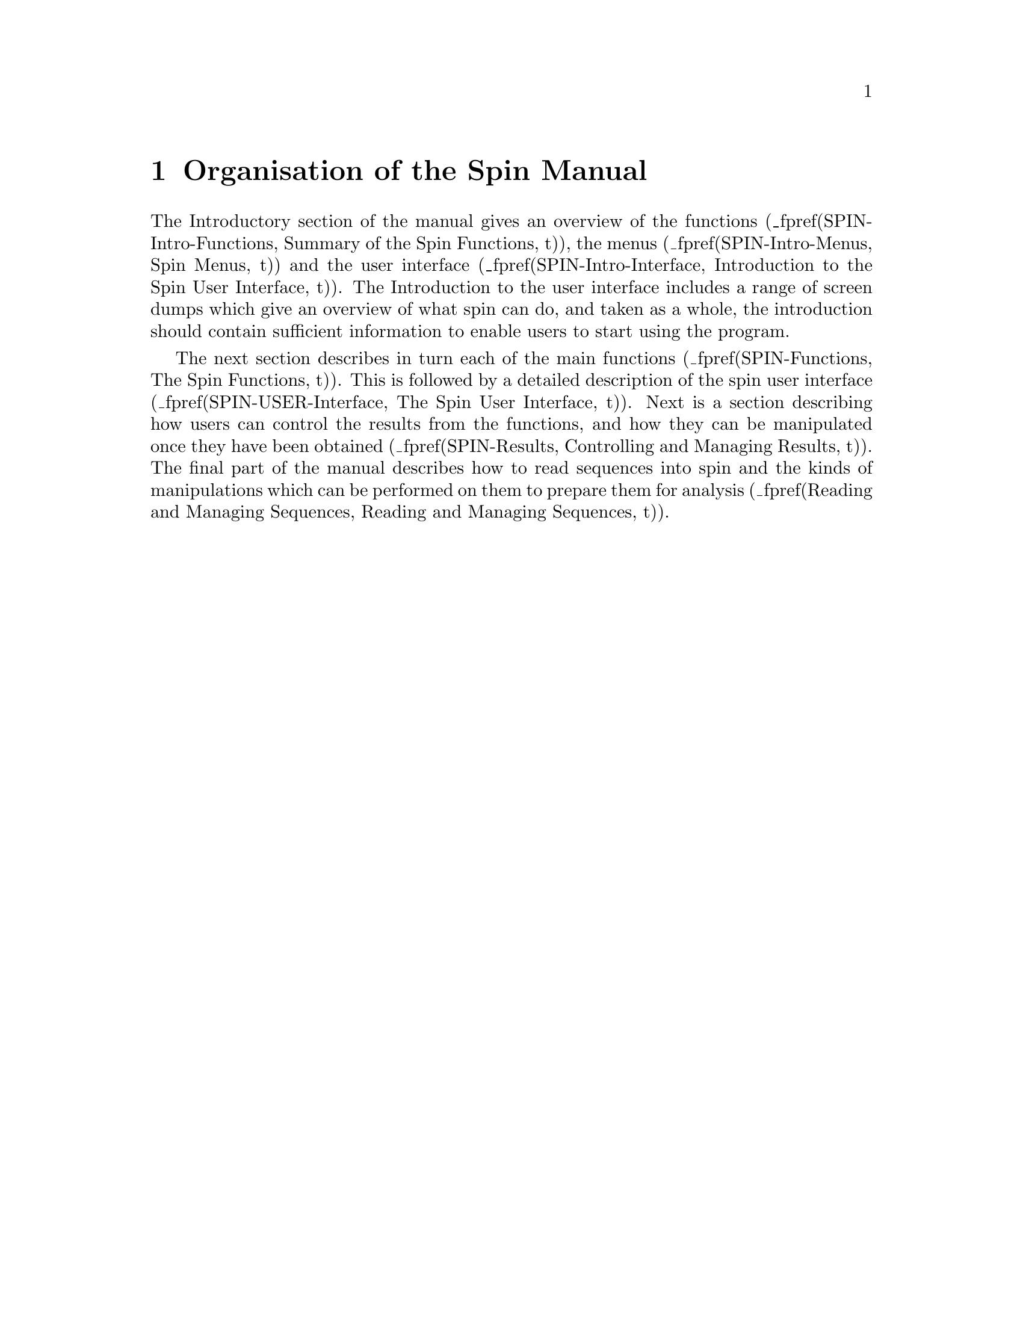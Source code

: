 @node SPIN_ORG
@chapter Organisation of the Spin Manual

The Introductory section of the manual gives an overview of the
functions
(_fpref(SPIN-Intro-Functions, Summary of the Spin Functions, t)),
the menus
(_fpref(SPIN-Intro-Menus, Spin Menus, t))
and the user interface
(_fpref(SPIN-Intro-Interface, Introduction to the Spin User Interface,
t)). The Introduction to the user interface includes a range of screen
dumps which give an overview of what spin can do, and taken as a whole,
the introduction should contain sufficient information 
to enable users to start using the program. 

The next section 
describes in turn each of the main functions
(_fpref(SPIN-Functions, The Spin Functions, t)).
This is followed by a detailed description of the spin user interface
(_fpref(SPIN-USER-Interface, The Spin User Interface, t)).
Next is a section describing how users can control the results from
the functions, and how they can be manipulated once they have
been obtained
(_fpref(SPIN-Results, Controlling and Managing Results, t)).
The final part of the manual describes how to read sequences into spin
and the kinds of manipulations which can be performed on them to prepare
them for analysis
(_fpref(Reading and Managing Sequences, Reading and Managing Sequences, t)).
